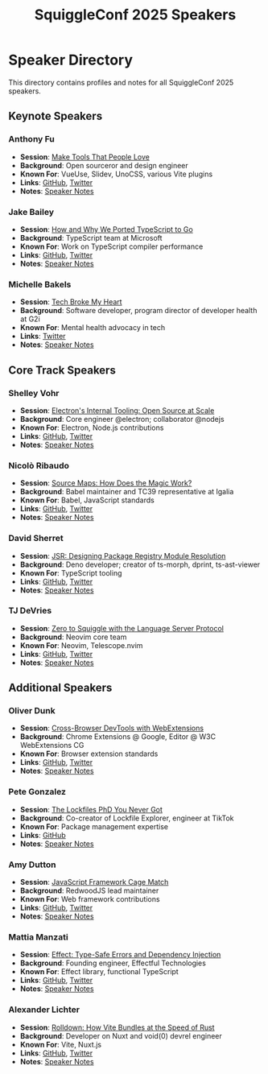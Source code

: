 #+TITLE: SquiggleConf 2025 Speakers
#+STARTUP: overview

* Speaker Directory

This directory contains profiles and notes for all SquiggleConf 2025 speakers.

** Keynote Speakers

*** Anthony Fu
- *Session*: [[file:../sessions/make-tools-people-love.org][Make Tools That People Love]]
- *Background*: Open sourceror and design engineer
- *Known For*: VueUse, Slidev, UnoCSS, various Vite plugins
- *Links*: [[https://github.com/antfu][GitHub]], [[https://twitter.com/antfu7][Twitter]]
- *Notes*: [[file:speaker-notes/anthony-fu.org][Speaker Notes]]

*** Jake Bailey
- *Session*: [[file:../sessions/typescript-to-go.org][How and Why We Ported TypeScript to Go]]
- *Background*: TypeScript team at Microsoft
- *Known For*: Work on TypeScript compiler performance
- *Links*: [[https://github.com/jakebailey][GitHub]], [[https://twitter.com/jbailey0][Twitter]]
- *Notes*: [[file:speaker-notes/jake-bailey.org][Speaker Notes]]

*** Michelle Bakels
- *Session*: [[file:../sessions/tech-broke-my-heart.org][Tech Broke My Heart]]
- *Background*: Software developer, program director of developer health at G2i
- *Known For*: Mental health advocacy in tech
- *Links*: [[https://twitter.com/MichelleBakels][Twitter]]
- *Notes*: [[file:speaker-notes/michelle-bakels.org][Speaker Notes]]

** Core Track Speakers

*** Shelley Vohr
- *Session*: [[file:../sessions/electron-internal-tooling.org][Electron's Internal Tooling: Open Source at Scale]]
- *Background*: Core engineer @electron; collaborator @nodejs
- *Known For*: Electron, Node.js contributions
- *Links*: [[https://github.com/codebytere][GitHub]], [[https://twitter.com/codebytere][Twitter]]
- *Notes*: [[file:speaker-notes/shelley-vohr.org][Speaker Notes]]

*** Nicolò Ribaudo
- *Session*: [[file:../sessions/source-maps-magic.org][Source Maps: How Does the Magic Work?]]
- *Background*: Babel maintainer and TC39 representative at Igalia
- *Known For*: Babel, JavaScript standards
- *Links*: [[https://github.com/nicolo-ribaudo][GitHub]], [[https://twitter.com/NicoloRibaudo][Twitter]]
- *Notes*: [[file:speaker-notes/nicolo-ribaudo.org][Speaker Notes]]

*** David Sherret
- *Session*: [[file:../sessions/jsr-package-registry.org][JSR: Designing Package Registry Module Resolution]]
- *Background*: Deno developer; creator of ts-morph, dprint, ts-ast-viewer
- *Known For*: TypeScript tooling
- *Links*: [[https://github.com/dsherret][GitHub]], [[https://twitter.com/david_sherret][Twitter]]
- *Notes*: [[file:speaker-notes/david-sherret.org][Speaker Notes]]

*** TJ DeVries
- *Session*: [[file:../sessions/zero-to-squiggle-lsp.org][Zero to Squiggle with the Language Server Protocol]]
- *Background*: Neovim core team
- *Known For*: Neovim, Telescope.nvim
- *Links*: [[https://github.com/tjdevries][GitHub]], [[https://twitter.com/teej_dv][Twitter]]
- *Notes*: [[file:speaker-notes/tj-devries.org][Speaker Notes]]

** Additional Speakers

*** Oliver Dunk
- *Session*: [[file:../sessions/cross-browser-devtools.org][Cross-Browser DevTools with WebExtensions]]
- *Background*: Chrome Extensions @ Google, Editor @ W3C WebExtensions CG
- *Known For*: Browser extension standards
- *Links*: [[https://github.com/oliverdunk][GitHub]], [[https://twitter.com/oliverdunk_][Twitter]]
- *Notes*: [[file:speaker-notes/oliver-dunk.org][Speaker Notes]]

*** Pete Gonzalez
- *Session*: [[file:../sessions/lockfiles-phd.org][The Lockfiles PhD You Never Got]]
- *Background*: Co-creator of Lockfile Explorer, engineer at TikTok
- *Known For*: Package management expertise
- *Links*: [[https://github.com/octogonz][GitHub]]
- *Notes*: [[file:speaker-notes/pete-gonzalez.org][Speaker Notes]]

*** Amy Dutton
- *Session*: [[file:../sessions/javascript-framework-cage-match.org][JavaScript Framework Cage Match]]
- *Background*: RedwoodJS lead maintainer
- *Known For*: Web framework contributions
- *Links*: [[https://github.com/amdutton][GitHub]], [[https://twitter.com/selfteachme][Twitter]]
- *Notes*: [[file:speaker-notes/amy-dutton.org][Speaker Notes]]

*** Mattia Manzati
- *Session*: [[file:../sessions/effect-type-safe-errors.org][Effect: Type-Safe Errors and Dependency Injection]]
- *Background*: Founding engineer, Effectful Technologies
- *Known For*: Effect library, functional TypeScript
- *Links*: [[https://github.com/mattiamanzati][GitHub]], [[https://twitter.com/mattiamanzati][Twitter]]
- *Notes*: [[file:speaker-notes/mattia-manzati.org][Speaker Notes]]

*** Alexander Lichter
- *Session*: [[file:../sessions/rolldown-vite-rust.org][Rolldown: How Vite Bundles at the Speed of Rust]]
- *Background*: Developer on Nuxt and void(0) devrel engineer
- *Known For*: Vite, Nuxt.js
- *Links*: [[https://github.com/manniL][GitHub]], [[https://twitter.com/TheAlexLichter][Twitter]]
- *Notes*: [[file:speaker-notes/alexander-lichter.org][Speaker Notes]]